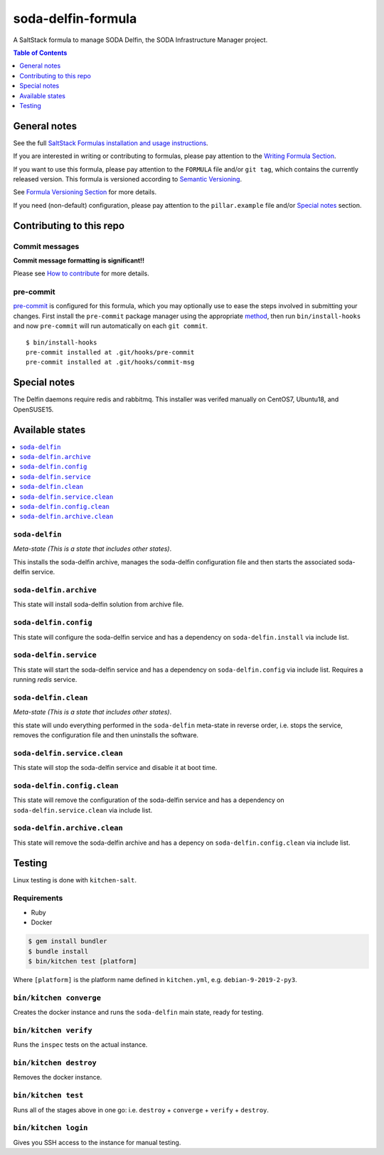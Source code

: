 .. _readme:

soda-delfin-formula
===================

|img_travis| |img_sr| |img_pc|

.. |img_travis| image:: https://travis-ci.com/saltstack-formulas/soda-delfin-formula.svg?branch=master
   :alt: Travis CI Build Status
   :scale: 100%
   :target: https://travis-ci.com/saltstack-formulas/soda-delfin-formula
.. |img_sr| image:: https://img.shields.io/badge/%20%20%F0%9F%93%A6%F0%9F%9A%80-semantic--release-e10079.svg
   :alt: Semantic Release
   :scale: 100%
   :target: https://github.com/semantic-release/semantic-release
.. |img_pc| image:: https://img.shields.io/badge/pre--commit-enabled-brightgreen?logo=pre-commit&logoColor=white
   :alt: pre-commit
   :scale: 100%
   :target: https://github.com/pre-commit/pre-commit

A SaltStack formula to manage SODA Delfin, the SODA Infrastructure Manager project.


.. contents:: **Table of Contents**
   :depth: 1

General notes
-------------

See the full `SaltStack Formulas installation and usage instructions
<https://docs.saltstack.com/en/latest/topics/development/conventions/formulas.html>`_.

If you are interested in writing or contributing to formulas, please pay attention to the `Writing Formula Section
<https://docs.saltstack.com/en/latest/topics/development/conventions/formulas.html#writing-formulas>`_.

If you want to use this formula, please pay attention to the ``FORMULA`` file and/or ``git tag``,
which contains the currently released version. This formula is versioned according to `Semantic Versioning <http://semver.org/>`_.

See `Formula Versioning Section <https://docs.saltstack.com/en/latest/topics/development/conventions/formulas.html#versioning>`_ for more details.

If you need (non-default) configuration, please pay attention to the ``pillar.example`` file and/or `Special notes`_ section.

Contributing to this repo
-------------------------

Commit messages
^^^^^^^^^^^^^^^

**Commit message formatting is significant!!**

Please see `How to contribute <https://github.com/saltstack-formulas/.github/blob/master/CONTRIBUTING.rst>`_ for more details.

pre-commit
^^^^^^^^^^

`pre-commit <https://pre-commit.com/>`_ is configured for this formula, which you may optionally use to ease the steps involved in submitting your changes.
First install  the ``pre-commit`` package manager using the appropriate `method <https://pre-commit.com/#installation>`_, then run ``bin/install-hooks`` and
now ``pre-commit`` will run automatically on each ``git commit``. ::

  $ bin/install-hooks
  pre-commit installed at .git/hooks/pre-commit
  pre-commit installed at .git/hooks/commit-msg

Special notes
-------------

The Delfin daemons require redis and rabbitmq. This installer was verifed manually on CentOS7, Ubuntu18, and OpenSUSE15.

Available states
----------------

.. contents::
   :local:

``soda-delfin``
^^^^^^^^^^^^^^^

*Meta-state (This is a state that includes other states)*.

This installs the soda-delfin archive,
manages the soda-delfin configuration file and then
starts the associated soda-delfin service.

``soda-delfin.archive``
^^^^^^^^^^^^^^^^^^^^^^^

This state will install soda-delfin solution from archive file.

``soda-delfin.config``
^^^^^^^^^^^^^^^^^^^^^^

This state will configure the soda-delfin service and has a dependency on ``soda-delfin.install``
via include list.

``soda-delfin.service``
^^^^^^^^^^^^^^^^^^^^^^^

This state will start the soda-delfin service and has a dependency on ``soda-delfin.config``
via include list.  Requires a running `redis` service.

``soda-delfin.clean``
^^^^^^^^^^^^^^^^^^^^^

*Meta-state (This is a state that includes other states)*.

this state will undo everything performed in the ``soda-delfin`` meta-state in reverse order, i.e.
stops the service,
removes the configuration file and
then uninstalls the software.

``soda-delfin.service.clean``
^^^^^^^^^^^^^^^^^^^^^^^^^^

This state will stop the soda-delfin service and disable it at boot time.

``soda-delfin.config.clean``
^^^^^^^^^^^^^^^^^^^^^^^^^

This state will remove the configuration of the soda-delfin service and has a
dependency on ``soda-delfin.service.clean`` via include list.

``soda-delfin.archive.clean``
^^^^^^^^^^^^^^^^^^^^^^^^^^^^^

This state will remove the soda-delfin archive and has a depency on
``soda-delfin.config.clean`` via include list.

Testing
-------

Linux testing is done with ``kitchen-salt``.

Requirements
^^^^^^^^^^^^

* Ruby
* Docker

.. code-block:: bash

   $ gem install bundler
   $ bundle install
   $ bin/kitchen test [platform]

Where ``[platform]`` is the platform name defined in ``kitchen.yml``,
e.g. ``debian-9-2019-2-py3``.

``bin/kitchen converge``
^^^^^^^^^^^^^^^^^^^^^^^^

Creates the docker instance and runs the ``soda-delfin`` main state, ready for testing.

``bin/kitchen verify``
^^^^^^^^^^^^^^^^^^^^^^

Runs the ``inspec`` tests on the actual instance.

``bin/kitchen destroy``
^^^^^^^^^^^^^^^^^^^^^^^

Removes the docker instance.

``bin/kitchen test``
^^^^^^^^^^^^^^^^^^^^

Runs all of the stages above in one go: i.e. ``destroy`` + ``converge`` + ``verify`` + ``destroy``.

``bin/kitchen login``
^^^^^^^^^^^^^^^^^^^^^

Gives you SSH access to the instance for manual testing.

